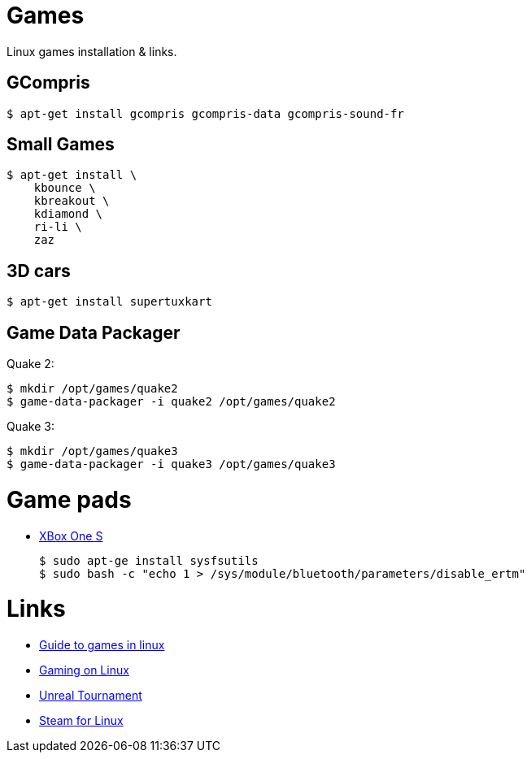 
= Games

Linux games installation & links.

== GCompris

    $ apt-get install gcompris gcompris-data gcompris-sound-fr
    
== Small Games

    $ apt-get install \
        kbounce \
        kbreakout \
        kdiamond \
        ri-li \
        zaz

== 3D cars

    $ apt-get install supertuxkart

== Game Data Packager

Quake 2:

    $ mkdir /opt/games/quake2
    $ game-data-packager -i quake2 /opt/games/quake2

Quake 3:

    $ mkdir /opt/games/quake3
    $ game-data-packager -i quake3 /opt/games/quake3

= Game pads

* link:https://www.youtube.com/watch?v=bAI4vnlQhPg[XBox One S]

    $ sudo apt-ge install sysfsutils
    $ sudo bash -c "echo 1 > /sys/module/bluetooth/parameters/disable_ertm"

= Links

* link:https://www.reddit.com/r/linux_gaming/comments/edaq0s/guide_migrating_to_linux_in_2020/[Guide to games in linux]
* link:https://www.gamingonlinux.com/[Gaming on Linux]
* link:https://shrimpworks.za.net/2018/02/19/ut-on-linux-2/[Unreal Tournament]
* link:https://doc.ubuntu-fr.org/steam[Steam for Linux]


